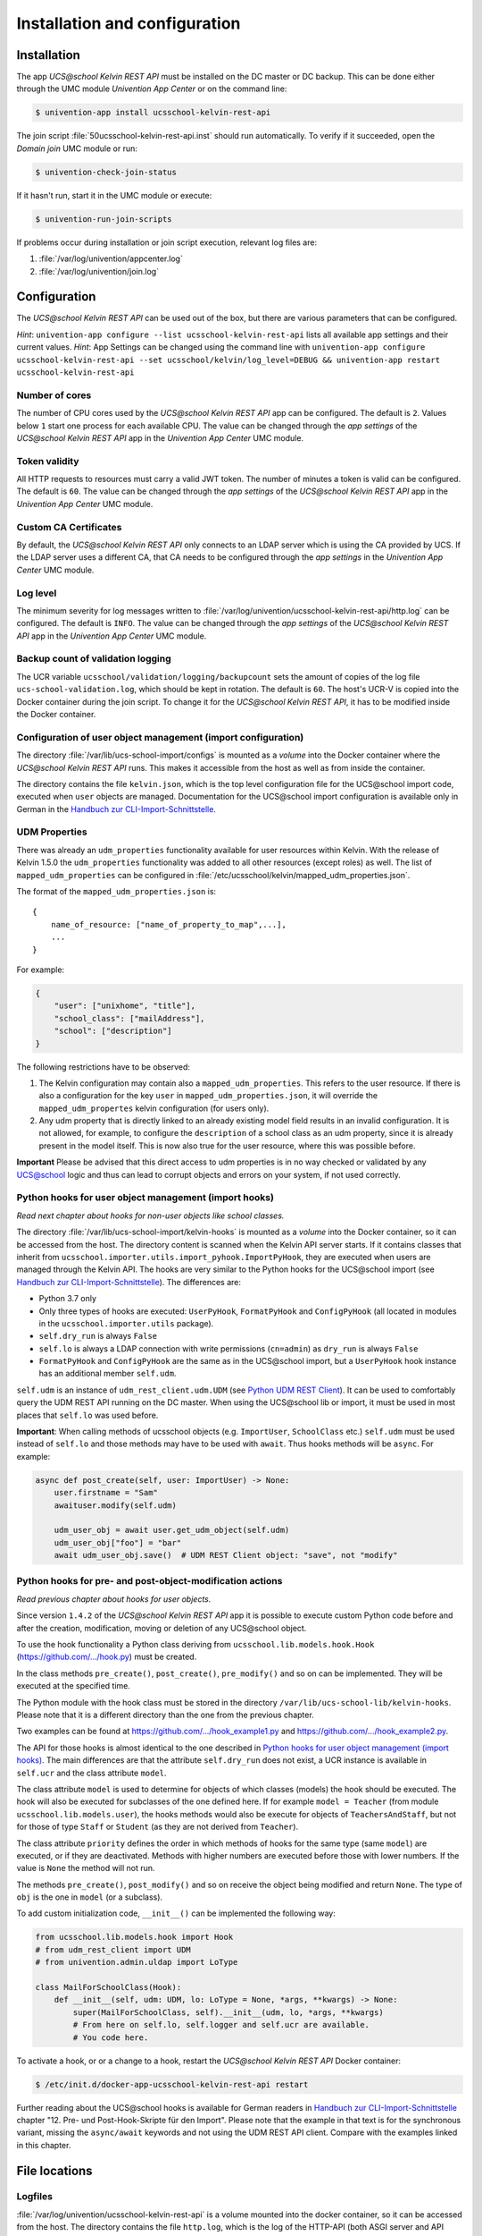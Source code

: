 .. _install-and-config:

Installation and configuration
==============================

Installation
------------

The app *UCS\@school Kelvin REST API* must be installed on the DC master or DC backup.
This can be done either through the UMC module *Univention App Center* or on the command line:

.. code-block:: console

    $ univention-app install ucsschool-kelvin-rest-api

The join script :file:`50ucsschool-kelvin-rest-api.inst` should run automatically.
To verify if it succeeded, open the *Domain join* UMC module or run:

.. code-block:: console

    $ univention-check-join-status

If it hasn't run, start it in the UMC module or execute:

.. code-block:: console

    $ univention-run-join-scripts

If problems occur during installation or join script execution, relevant log files are:

#. :file:`/var/log/univention/appcenter.log`
#. :file:`/var/log/univention/join.log`

Configuration
-------------

The *UCS\@school Kelvin REST API* can be used out of the box, but there are various parameters that can be configured.

*Hint*: ``univention-app configure --list ucsschool-kelvin-rest-api`` lists all available app settings and their current values.
*Hint*: App Settings can be changed using the command line with ``univention-app configure ucsschool-kelvin-rest-api --set ucsschool/kelvin/log_level=DEBUG && univention-app restart ucsschool-kelvin-rest-api``


Number of cores
^^^^^^^^^^^^^^^

The number of CPU cores used by the *UCS\@school Kelvin REST API* app can be configured.
The default is ``2``. Values below ``1`` start one process for each available CPU.
The value can be changed through the *app settings* of the *UCS\@school Kelvin REST API* app in the *Univention App Center* UMC module.

.. _configuration-token-validity:

Token validity
^^^^^^^^^^^^^^

All HTTP requests to resources must carry a valid JWT token. The number of minutes a token is valid can be configured. The default is ``60``. The value can be changed through the *app settings* of the *UCS\@school Kelvin REST API* app in the *Univention App Center* UMC module.

Custom CA Certificates
^^^^^^^^^^^^^^^^^^^^^^^

By default, the *UCS\@school Kelvin REST API* only connects to an LDAP server which is using the CA provided by UCS. If the LDAP server uses a different CA, that CA needs to be configured through the *app settings* in the *Univention App Center* UMC module.

Log level
^^^^^^^^^

The minimum severity for log messages written to :file:`/var/log/univention/ucsschool-kelvin-rest-api/http.log` can be configured. The default is ``INFO``. The value can be changed through the *app settings* of the *UCS\@school Kelvin REST API* app in the *Univention App Center* UMC module.

Backup count of validation logging
^^^^^^^^^^^^^^^^^^^^^^^^^^^^^^^^^^
The UCR variable ``ucsschool/validation/logging/backupcount`` sets the amount of copies of the log file ``ucs-school-validation.log``, which should be kept in rotation. The default is ``60``. The host's UCR-V is copied into the Docker container during the join script.
To change it for the *UCS\@school Kelvin REST API*, it has to be modified inside the Docker container.

Configuration of user object management (import configuration)
^^^^^^^^^^^^^^^^^^^^^^^^^^^^^^^^^^^^^^^^^^^^^^^^^^^^^^^^^^^^^^

The directory :file:`/var/lib/ucs-school-import/configs` is mounted as a *volume* into the Docker container where the *UCS\@school Kelvin REST API* runs. This makes it accessible from the host as well as from inside the container.

The directory contains the file ``kelvin.json``, which is the top level configuration file for the UCS\@school import code, executed when ``user`` objects are managed.
Documentation for the UCS\@school import configuration is available only in German in the `Handbuch zur CLI-Import-Schnittstelle`_.

.. _configuration-udm-properties:

UDM Properties
^^^^^^^^^^^^^^

There was already an ``udm_properties`` functionality available for user resources within Kelvin.
With the release of Kelvin 1.5.0 the ``udm_properties`` functionality was added to all other resources (except roles)
as well. The list of ``mapped_udm_properties`` can be configured in
:file:`/etc/ucsschool/kelvin/mapped_udm_properties.json`.

The format of the ``mapped_udm_properties.json`` is::

    {
        name_of_resource: ["name_of_property_to_map",...],
        ...
    }

For example:

.. code-block:: json

    {
        "user": ["unixhome", "title"],
        "school_class": ["mailAddress"],
        "school": ["description"]
    }

The following restrictions have to be observed:

#. The Kelvin configuration may contain also a ``mapped_udm_properties``. This refers to the user resource.
   If there is also a configuration for the key ``user`` in ``mapped_udm_properties.json``, it will override the
   ``mapped_udm_propertes`` kelvin configuration (for users only).
#. Any udm property that is directly linked to an already existing model field results in an invalid configuration.
   It is not allowed, for example, to configure the ``description`` of a school class as an udm property, since it is
   already present in the model itself. This is now also true for the user resource, where this was possible before.

**Important** Please be advised that this direct access to udm properties is in no way checked or validated by any UCS@school logic
and thus can lead to corrupt objects and errors on your system, if not used correctly.

Python hooks for user object management (import hooks)
^^^^^^^^^^^^^^^^^^^^^^^^^^^^^^^^^^^^^^^^^^^^^^^^^^^^^^

*Read next chapter about hooks for non-user objects like school classes.*

The directory :file:`/var/lib/ucs-school-import/kelvin-hooks` is mounted as a *volume* into the Docker container, so it can be accessed from the host. The directory content is scanned when the Kelvin API server starts.
If it contains classes that inherit from ``ucsschool.importer.utils.import_pyhook.ImportPyHook``, they are executed when users are managed through the Kelvin API.
The hooks are very similar to the Python hooks for the UCS\@school import (see `Handbuch zur CLI-Import-Schnittstelle`_).
The differences are:

* Python 3.7 only
* Only three types of hooks are executed: ``UserPyHook``, ``FormatPyHook`` and ``ConfigPyHook`` (all located in modules in the ``ucsschool.importer.utils`` package).
* ``self.dry_run`` is always ``False``
* ``self.lo`` is always a LDAP connection with write permissions (``cn=admin``) as ``dry_run`` is always ``False``
* ``FormatPyHook`` and ``ConfigPyHook`` are the same as in the UCS\@school import, but a ``UserPyHook`` hook instance has an additional member ``self.udm``.

``self.udm`` is an instance of ``udm_rest_client.udm.UDM`` (see `Python UDM REST Client`_).
It can be used to comfortably query the UDM REST API running on the DC master.
When using the UCS\@school lib or import, it must be used in most places that ``self.lo`` was used before.

**Important**: When calling methods of ucsschool objects (e.g. ``ImportUser``, ``SchoolClass`` etc.) ``self.udm`` must be used instead of ``self.lo`` and those methods may have to be used with ``await``. Thus hooks methods will be ``async``.
For example:

.. code-block:: python

    async def post_create(self, user: ImportUser) -> None:
        user.firstname = "Sam"
        awaituser.modify(self.udm)

        udm_user_obj = await user.get_udm_object(self.udm)
        udm_user_obj["foo"] = "bar"
        await udm_user_obj.save()  # UDM REST Client object: "save", not "modify"


Python hooks for pre- and post-object-modification actions
^^^^^^^^^^^^^^^^^^^^^^^^^^^^^^^^^^^^^^^^^^^^^^^^^^^^^^^^^^

*Read previous chapter about hooks for user objects.*

Since version ``1.4.2`` of the *UCS\@school Kelvin REST API* app it is possible to execute custom Python code before and after the creation, modification, moving or deletion of any UCS\@school object.

To use the hook functionality a Python class deriving from ``ucsschool.lib.models.hook.Hook`` (`https://github.com/.../hook.py <https://github.com/univention/ucs-school/blob/feature/kelvin/ucs-school-lib/modules/ucsschool/lib/models/hook.py>`_) must be created.

In the class methods ``pre_create()``, ``post_create()``, ``pre_modify()`` and so on can be implemented. They will be executed at the specified time.

The Python module with the hook class must be stored in the directory ``/var/lib/ucs-school-lib/kelvin-hooks``. Please note that it is a different directory than the one from the previous chapter.

Two examples can be found at `https://github.com/.../hook_example1.py
<https://github.com/univention/ucs-school/blob/feature/kelvin/ucs-school-lib/usr/share/doc/python-ucs-school/hook_example1.py>`_ and `https://github.com/.../hook_example2.py
<https://github.com/univention/ucs-school/blob/feature/kelvin/ucs-school-lib/usr/share/doc/python-ucs-school/hook_example2.py>`_.

The API for those hooks is almost identical to the one described in `Python hooks for user object management (import hooks)`_.
The main differences are that the attribute ``self.dry_run`` does not exist, a UCR instance is available in ``self.ucr`` and the class attribute ``model``.

The class attribute ``model`` is used to determine for objects of which classes (models) the hook should be executed.
The hook will also be executed for subclasses of the one defined here.
If for example ``model = Teacher`` (from module ``ucsschool.lib.models.user``), the hooks methods would also be execute for objects of ``TeachersAndStaff``, but not for those of type ``Staff`` or ``Student`` (as they are not derived from ``Teacher``).

The class attribute ``priority`` defines the order in which methods of hooks for the same type (same ``model``) are executed, or if they are deactivated.
Methods with higher numbers are executed before those with lower numbers.
If the value is ``None`` the method will not run.

The methods ``pre_create()``, ``post_modify()`` and so on receive the object being modified and return ``None``.
The type of ``obj`` is the one in ``model`` (or a subclass).

To add custom initialization code, ``__init__()`` can be implemented the following way:

.. code-block:: python

    from ucsschool.lib.models.hook import Hook
    # from udm_rest_client import UDM
    # from univention.admin.uldap import LoType

    class MailForSchoolClass(Hook):
        def __init__(self, udm: UDM, lo: LoType = None, *args, **kwargs) -> None:
            super(MailForSchoolClass, self).__init__(udm, lo, *args, **kwargs)
            # From here on self.lo, self.logger and self.ucr are available.
            # You code here.

To activate a hook, or or a change to a hook, restart the *UCS\@school Kelvin REST API* Docker container:

.. code-block:: console

    $ /etc/init.d/docker-app-ucsschool-kelvin-rest-api restart


Further reading about the UCS\@school hooks is available for German readers in `Handbuch zur CLI-Import-Schnittstelle`_ chapter "12. Pre- und Post-Hook-Skripte für den Import".
Please note that the example in that text is for the synchronous variant, missing the ``async/await`` keywords and not using the UDM REST API client. Compare with the examples linked in this chapter.


File locations
--------------

Logfiles
^^^^^^^^

:file:`/var/log/univention/ucsschool-kelvin-rest-api` is a volume mounted into the docker container, so it can be accessed from the host.
The directory contains the file ``http.log``, which is the log of the HTTP-API (both ASGI server and API application)
and the file ``ucs-school-validation.log``, which is used to write sensitive information during the UCS\@school validation.

User object (import) configuration
^^^^^^^^^^^^^^^^^^^^^^^^^^^^^^^^^^

:file:`/var/lib/ucs-school-import/configs` is a volume mounted into the docker container, so it can be accessed from the host.
The directory contains the file ``kelvin.json``, which is the top level configuration file for the UCS\@school import code that is executed as part of the *UCS\@school Kelvin REST API* that runs inside the Docker container when user objects are managed.


Python hooks
^^^^^^^^^^^^

:file:`/var/lib/ucs-school-import/kelvin-hooks` and :file:`/var/lib/ucs-school-lib/kelvin-hooks` are volumes mounted into the docker container, so they can be accessed from the host.
Their purpose is explained above in chapters `Python hooks for user object management (import hooks)`_ and `Python hooks for pre- and post-object-modification actions`_.


.. _`Handbuch zur CLI-Import-Schnittstelle`: https://docs.software-univention.de/ucsschool-import-handbuch-4.4.html
.. _`Python UDM REST Client`: https://udm-rest-client.readthedocs.io/en/latest/
.. _`Handbuch für Administratoren`: https://docs.software-univention.de/ucsschool-handbuch-4.4.html
